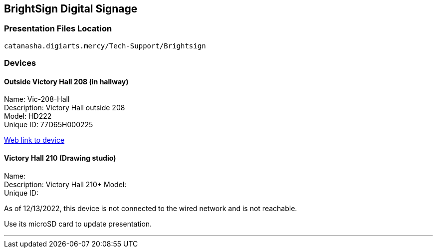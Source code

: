:author: Phil White
:author_email: pwhite@mercy.edu
:revdate: November 21, 2022

:icons: font

:!toc:

== BrightSign Digital Signage

=== Presentation Files Location

`catanasha.digiarts.mercy/Tech-Support/Brightsign`

=== Devices

==== Outside Victory Hall 208 (in hallway)

Name:	Vic-208-Hall +
Description:	Victory Hall outside 208 +
Model:	HD222 +
Unique ID:	77D65H000225

http://172.31.90.15/index.html[Web link to device]

==== Victory Hall 210 (Drawing studio)

Name: +
Description:	Victory Hall 210+
Model: +
Unique ID:

As of 12/13/2022, this device is not connected to the wired network and is not reachable.

Use its microSD card to update presentation.

---


